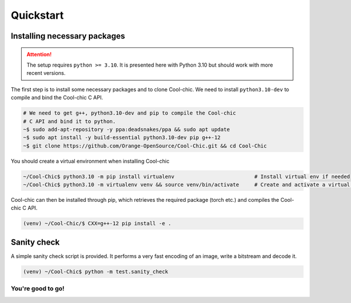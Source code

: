 Quickstart
==========

Installing necessary packages
~~~~~~~~~~~~~~~~~~~~~~~~~~~~~

.. attention::

    The setup requires ``python >= 3.10``. It is presented here with Python 3.10 but
    should work with more recent versions.

The first step is to install some necessary packages and to clone Cool-chic. We
need to install ``python3.10-dev`` to compile and bind the Cool-chic C API.

.. code:: bash

    # We need to get g++, python3.10-dev and pip to compile the Cool-chic
    # C API and bind it to python.
    ~$ sudo add-apt-repository -y ppa:deadsnakes/ppa && sudo apt update
    ~$ sudo apt install -y build-essential python3.10-dev pip g++-12
    ~$ git clone https://github.com/Orange-OpenSource/Cool-Chic.git && cd Cool-Chic


You should create a virtual environment when installing Cool-chic

.. code:: bash

    ~/Cool-Chic$ python3.10 -m pip install virtualenv                          # Install virtual env if needed
    ~/Cool-Chic$ python3.10 -m virtualenv venv && source venv/bin/activate     # Create and activate a virtual env named "venv"

Cool-chic can then be installed through pip, which retrieves the required
package (torch etc.) and compiles the Cool-chic C API.

.. code:: bash

    (venv) ~/Cool-Chic/$ CXX=g++-12 pip install -e .


Sanity check
~~~~~~~~~~~~

A simple sanity check script is provided. It performs a very fast encoding of an
image, write a bitstream and decode it.

.. code:: bash

    (venv) ~/Cool-Chic$ python -m test.sanity_check


You're good to go!
******************
